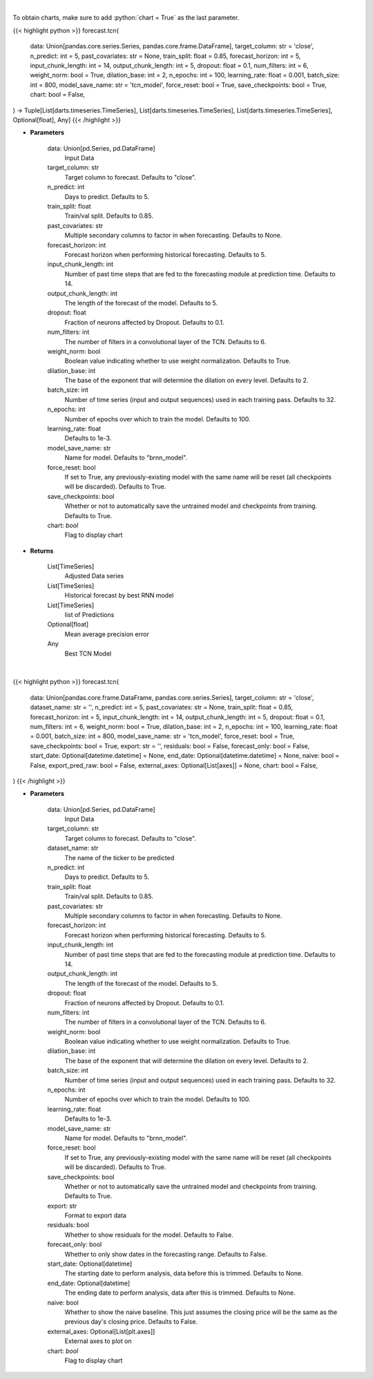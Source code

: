 .. role:: python(code)
    :language: python
    :class: highlight

|

To obtain charts, make sure to add :python:`chart = True` as the last parameter.

.. raw:: html

    <h3>
    > Getting data
    </h3>

{{< highlight python >}}
forecast.tcn(
    data: Union[pandas.core.series.Series, pandas.core.frame.DataFrame],
    target_column: str = 'close',
    n_predict: int = 5,
    past_covariates: str = None,
    train_split: float = 0.85,
    forecast_horizon: int = 5,
    input_chunk_length: int = 14,
    output_chunk_length: int = 5,
    dropout: float = 0.1,
    num_filters: int = 6,
    weight_norm: bool = True,
    dilation_base: int = 2,
    n_epochs: int = 100,
    learning_rate: float = 0.001,
    batch_size: int = 800,
    model_save_name: str = 'tcn_model',
    force_reset: bool = True,
    save_checkpoints: bool = True,
    chart: bool = False,
) -> Tuple[List[darts.timeseries.TimeSeries], List[darts.timeseries.TimeSeries], List[darts.timeseries.TimeSeries], Optional[float], Any]
{{< /highlight >}}

.. raw:: html

    <p>
    Perform TCN forecasting
    </p>

* **Parameters**

    data: Union[pd.Series, pd.DataFrame]
        Input Data
    target_column: str
        Target column to forecast. Defaults to "close".
    n_predict: int
        Days to predict. Defaults to 5.
    train_split: float
        Train/val split. Defaults to 0.85.
    past_covariates: str
        Multiple secondary columns to factor in when forecasting. Defaults to None.
    forecast_horizon: int
        Forecast horizon when performing historical forecasting. Defaults to 5.
    input_chunk_length: int
        Number of past time steps that are fed to the forecasting module at prediction time. Defaults to 14.
    output_chunk_length: int
        The length of the forecast of the model. Defaults to 5.
    dropout: float
        Fraction of neurons affected by Dropout. Defaults to 0.1.
    num_filters: int
        The number of filters in a convolutional layer of the TCN. Defaults to 6.
    weight_norm: bool
        Boolean value indicating whether to use weight normalization. Defaults to True.
    dilation_base: int
        The base of the exponent that will determine the dilation on every level. Defaults to 2.
    batch_size: int
        Number of time series (input and output sequences) used in each training pass. Defaults to 32.
    n_epochs: int
        Number of epochs over which to train the model. Defaults to 100.
    learning_rate: float
        Defaults to 1e-3.
    model_save_name: str
        Name for model. Defaults to "brnn_model".
    force_reset: bool
        If set to True, any previously-existing model with the same name will be reset
        (all checkpoints will be discarded). Defaults to True.
    save_checkpoints: bool
        Whether or not to automatically save the untrained model and checkpoints from training.
        Defaults to True.
    chart: *bool*
       Flag to display chart


* **Returns**

    List[TimeSeries]
        Adjusted Data series
    List[TimeSeries]
        Historical forecast by best RNN model
    List[TimeSeries]
        list of Predictions
    Optional[float]
        Mean average precision error
    Any
        Best TCN Model

|

.. raw:: html

    <h3>
    > Getting charts
    </h3>

{{< highlight python >}}
forecast.tcn(
    data: Union[pandas.core.frame.DataFrame, pandas.core.series.Series],
    target_column: str = 'close',
    dataset_name: str = '',
    n_predict: int = 5,
    past_covariates: str = None,
    train_split: float = 0.85,
    forecast_horizon: int = 5,
    input_chunk_length: int = 14,
    output_chunk_length: int = 5,
    dropout: float = 0.1,
    num_filters: int = 6,
    weight_norm: bool = True,
    dilation_base: int = 2,
    n_epochs: int = 100,
    learning_rate: float = 0.001,
    batch_size: int = 800,
    model_save_name: str = 'tcn_model',
    force_reset: bool = True,
    save_checkpoints: bool = True,
    export: str = '',
    residuals: bool = False,
    forecast_only: bool = False,
    start_date: Optional[datetime.datetime] = None,
    end_date: Optional[datetime.datetime] = None,
    naive: bool = False,
    export_pred_raw: bool = False,
    external_axes: Optional[List[axes]] = None,
    chart: bool = False,
)
{{< /highlight >}}

.. raw:: html

    <p>
    Display TCN forecast
    </p>

* **Parameters**

    data: Union[pd.Series, pd.DataFrame]
        Input Data
    target_column: str
        Target column to forecast. Defaults to "close".
    dataset_name: str
        The name of the ticker to be predicted
    n_predict: int
        Days to predict. Defaults to 5.
    train_split: float
        Train/val split. Defaults to 0.85.
    past_covariates: str
        Multiple secondary columns to factor in when forecasting. Defaults to None.
    forecast_horizon: int
        Forecast horizon when performing historical forecasting. Defaults to 5.
    input_chunk_length: int
        Number of past time steps that are fed to the forecasting module at prediction time. Defaults to 14.
    output_chunk_length: int
        The length of the forecast of the model. Defaults to 5.
    dropout: float
        Fraction of neurons affected by Dropout. Defaults to 0.1.
    num_filters: int
        The number of filters in a convolutional layer of the TCN. Defaults to 6.
    weight_norm: bool
        Boolean value indicating whether to use weight normalization. Defaults to True.
    dilation_base: int
        The base of the exponent that will determine the dilation on every level. Defaults to 2.
    batch_size: int
        Number of time series (input and output sequences) used in each training pass. Defaults to 32.
    n_epochs: int
        Number of epochs over which to train the model. Defaults to 100.
    learning_rate: float
        Defaults to 1e-3.
    model_save_name: str
        Name for model. Defaults to "brnn_model".
    force_reset: bool
        If set to True, any previously-existing model with the same name will be reset
        (all checkpoints will be discarded). Defaults to True.
    save_checkpoints: bool
        Whether or not to automatically save the untrained model and checkpoints from training. Defaults to True.
    export: str
        Format to export data
    residuals: bool
        Whether to show residuals for the model. Defaults to False.
    forecast_only: bool
        Whether to only show dates in the forecasting range. Defaults to False.
    start_date: Optional[datetime]
        The starting date to perform analysis, data before this is trimmed. Defaults to None.
    end_date: Optional[datetime]
        The ending date to perform analysis, data after this is trimmed. Defaults to None.
    naive: bool
        Whether to show the naive baseline. This just assumes the closing price will be the same
        as the previous day's closing price. Defaults to False.
    external_axes: Optional[List[plt.axes]]
        External axes to plot on
    chart: *bool*
       Flag to display chart

